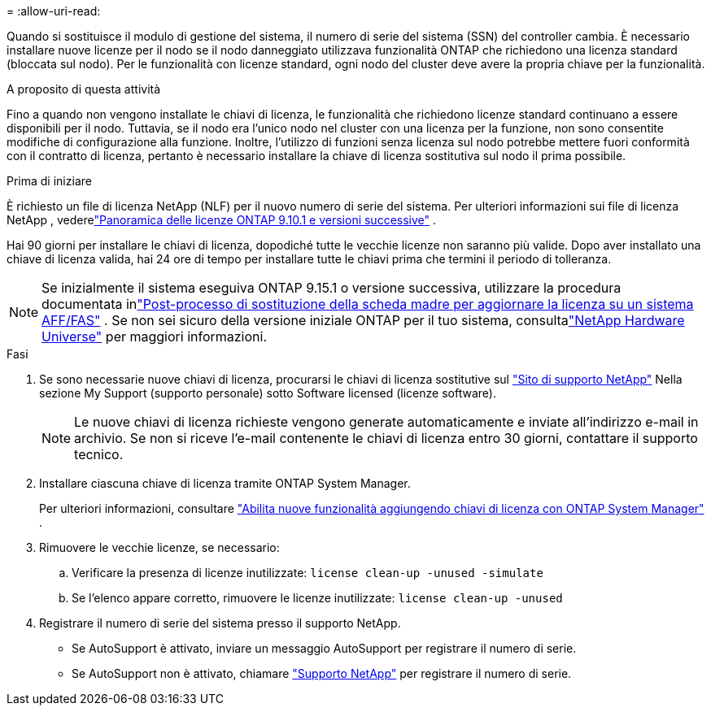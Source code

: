 = 
:allow-uri-read: 


Quando si sostituisce il modulo di gestione del sistema, il numero di serie del sistema (SSN) del controller cambia.  È necessario installare nuove licenze per il nodo se il nodo danneggiato utilizzava funzionalità ONTAP che richiedono una licenza standard (bloccata sul nodo).  Per le funzionalità con licenze standard, ogni nodo del cluster deve avere la propria chiave per la funzionalità.

.A proposito di questa attività
Fino a quando non vengono installate le chiavi di licenza, le funzionalità che richiedono licenze standard continuano a essere disponibili per il nodo. Tuttavia, se il nodo era l'unico nodo nel cluster con una licenza per la funzione, non sono consentite modifiche di configurazione alla funzione. Inoltre, l'utilizzo di funzioni senza licenza sul nodo potrebbe mettere fuori conformità con il contratto di licenza, pertanto è necessario installare la chiave di licenza sostitutiva sul nodo il prima possibile.

.Prima di iniziare
È richiesto un file di licenza NetApp (NLF) per il nuovo numero di serie del sistema.  Per ulteriori informazioni sui file di licenza NetApp , vederelink:https://kb.netapp.com/on-prem/ontap/Ontap_OS/OS-KBs/ONTAP_9.10.1_and_later_licensing_overview["Panoramica delle licenze ONTAP 9.10.1 e versioni successive"^] .

Hai 90 giorni per installare le chiavi di licenza, dopodiché tutte le vecchie licenze non saranno più valide.  Dopo aver installato una chiave di licenza valida, hai 24 ore di tempo per installare tutte le chiavi prima che termini il periodo di tolleranza.


NOTE: Se inizialmente il sistema eseguiva ONTAP 9.15.1 o versione successiva, utilizzare la procedura documentata inlink:https://kb.netapp.com/on-prem/ontap/OHW/OHW-KBs/Post_Motherboard_Replacement_Process_to_update_Licensing_on_a_AFF_FAS_system["Post-processo di sostituzione della scheda madre per aggiornare la licenza su un sistema AFF/FAS"^] .  Se non sei sicuro della versione iniziale ONTAP per il tuo sistema, consultalink:https://hwu.netapp.com["NetApp Hardware Universe"^] per maggiori informazioni.

.Fasi
. Se sono necessarie nuove chiavi di licenza, procurarsi le chiavi di licenza sostitutive sul https://mysupport.netapp.com/site/global/dashboard["Sito di supporto NetApp"] Nella sezione My Support (supporto personale) sotto Software licensed (licenze software).
+

NOTE: Le nuove chiavi di licenza richieste vengono generate automaticamente e inviate all'indirizzo e-mail in archivio. Se non si riceve l'e-mail contenente le chiavi di licenza entro 30 giorni, contattare il supporto tecnico.

. Installare ciascuna chiave di licenza tramite ONTAP System Manager.
+
Per ulteriori informazioni, consultare link:https://docs.netapp.com/us-en/ontap/task_admin_enable_new_features.html["Abilita nuove funzionalità aggiungendo chiavi di licenza con ONTAP System Manager"^] .

. Rimuovere le vecchie licenze, se necessario:
+
.. Verificare la presenza di licenze inutilizzate: `license clean-up -unused -simulate`
.. Se l'elenco appare corretto, rimuovere le licenze inutilizzate: `license clean-up -unused`


. Registrare il numero di serie del sistema presso il supporto NetApp.
+
** Se AutoSupport è attivato, inviare un messaggio AutoSupport per registrare il numero di serie.
** Se AutoSupport non è attivato, chiamare https://mysupport.netapp.com["Supporto NetApp"] per registrare il numero di serie.



